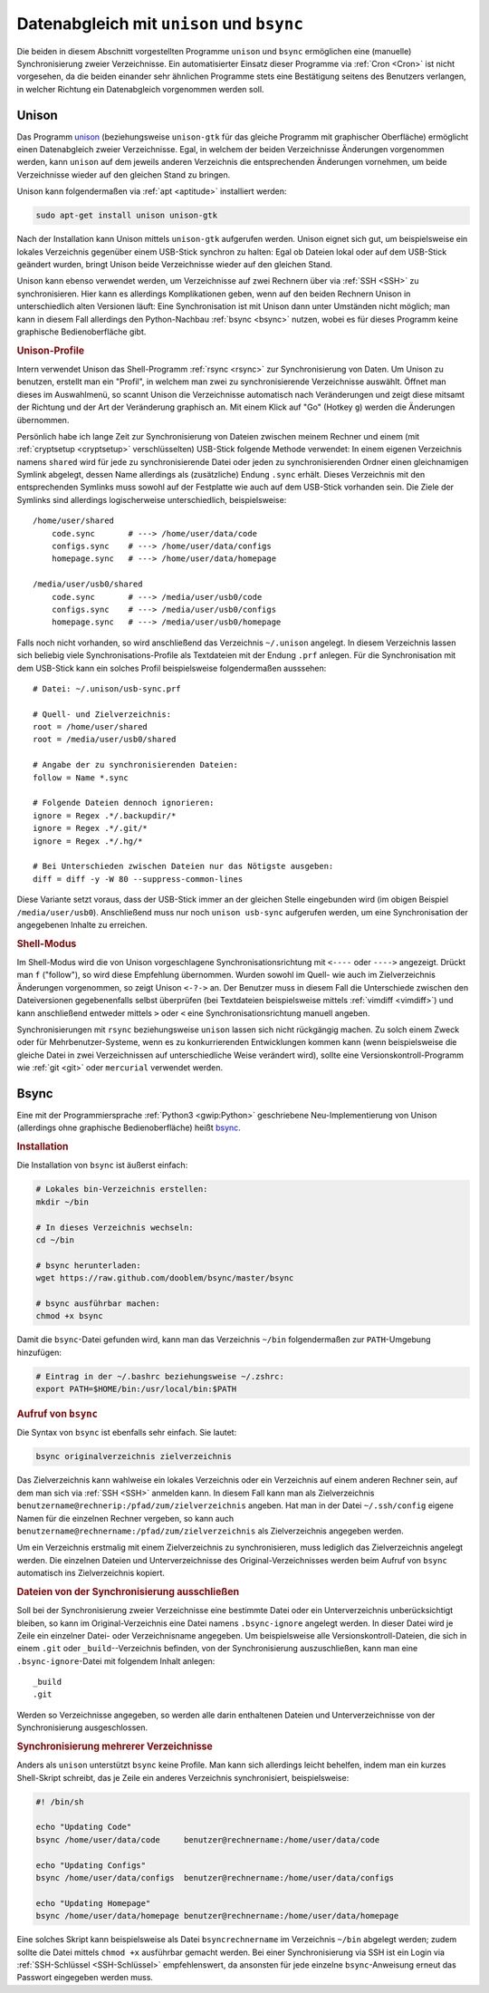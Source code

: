 
.. _Datenabgleich:
.. _Daten-Abgleich:
.. _Daten-Synchronisierung:
.. _Datenabgleich mit unison und bsync:

Datenabgleich mit ``unison`` und ``bsync``
==========================================

Die beiden in diesem Abschnitt vorgestellten Programme ``unison`` und ``bsync``
ermöglichen eine (manuelle) Synchronisierung zweier Verzeichnisse. Ein
automatisierter Einsatz dieser Programme via :ref:`Cron <Cron>` ist nicht
vorgesehen, da die beiden einander sehr ähnlichen Programme stets eine
Bestätigung seitens des Benutzers verlangen, in welcher Richtung ein
Datenabgleich vorgenommen werden soll.


.. index:: Unison

Unison
------

Das Programm `unison <https://wiki.ubuntuusers.de/Unison>`_  (beziehungsweise
``unison-gtk`` für das gleiche Programm mit graphischer Oberfläche) ermöglicht
einen Datenabgleich zweier Verzeichnisse. Egal, in welchem der beiden
Verzeichnisse Änderungen vorgenommen werden, kann ``unison`` auf dem jeweils
anderen Verzeichnis die entsprechenden Änderungen vornehmen, um beide
Verzeichnisse wieder auf den gleichen Stand zu bringen.

Unison kann folgendermaßen via :ref:`apt <aptitude>` installiert werden:

.. code-block:: bash

    sudo apt-get install unison unison-gtk

Nach der Installation kann Unison mittels ``unison-gtk`` aufgerufen werden.
Unison eignet sich gut, um beispielsweise ein lokales Verzeichnis gegenüber
einem USB-Stick synchron zu halten: Egal ob Dateien lokal oder auf dem USB-Stick
geändert wurden, bringt Unison beide Verzeichnisse wieder auf den gleichen
Stand.

Unison kann ebenso verwendet werden, um Verzeichnisse auf zwei Rechnern über via
:ref:`SSH <SSH>` zu synchronisieren. Hier kann es allerdings Komplikationen
geben, wenn auf den beiden Rechnern Unison in unterschiedlich alten Versionen
läuft: Eine Synchronisation ist mit Unison dann unter Umständen nicht möglich;
man kann in diesem Fall allerdings den Python-Nachbau :ref:`bsync <bsync>`
nutzen, wobei es für dieses Programm keine graphische Bedienoberfläche gibt.


.. rubric:: Unison-Profile

Intern verwendet Unison das Shell-Programm :ref:`rsync <rsync>` zur
Synchronisierung von Daten. Um Unison zu benutzen, erstellt man ein "Profil", in
welchem man zwei zu synchronisierende Verzeichnisse auswählt. Öffnet man dieses
im Auswahlmenü, so scannt Unison die Verzeichnisse automatisch nach
Veränderungen und zeigt diese mitsamt der Richtung und der Art der Veränderung
graphisch an. Mit einem Klick auf "Go" (Hotkey ``g``) werden die Änderungen
übernommen.

Persönlich habe ich lange Zeit zur Synchronisierung von Dateien zwischen meinem
Rechner und einem (mit :ref:`cryptsetup <cryptsetup>`  verschlüsselten)
USB-Stick folgende Methode verwendet: In einem eigenen Verzeichnis namens
``shared`` wird für jede zu synchronisierende Datei oder jeden zu
synchronisierenden Ordner einen gleichnamigen Symlink abgelegt, dessen Name
allerdings als (zusätzliche) Endung ``.sync`` erhält. Dieses Verzeichnis mit den
entsprechenden Symlinks muss sowohl auf der Festplatte wie auch auf dem
USB-Stick vorhanden sein. Die Ziele der Symlinks sind allerdings logischerweise
unterschiedlich, beispielsweise:

::

    /home/user/shared
        code.sync       # ---> /home/user/data/code
        configs.sync    # ---> /home/user/data/configs
        homepage.sync   # ---> /home/user/data/homepage

    /media/user/usb0/shared
        code.sync       # ---> /media/user/usb0/code
        configs.sync    # ---> /media/user/usb0/configs
        homepage.sync   # ---> /media/user/usb0/homepage

Falls noch nicht vorhanden, so wird anschließend das Verzeichnis ``~/.unison``
angelegt. In diesem Verzeichnis lassen sich beliebig viele
Synchronisations-Profile als Textdateien mit der Endung ``.prf`` anlegen. Für
die Synchronisation mit dem USB-Stick kann ein solches Profil beispielsweise
folgendermaßen ausssehen:

::

    # Datei: ~/.unison/usb-sync.prf

    # Quell- und Zielverzeichnis:
    root = /home/user/shared
    root = /media/user/usb0/shared

    # Angabe der zu synchronisierenden Dateien:
    follow = Name *.sync

    # Folgende Dateien dennoch ignorieren:
    ignore = Regex .*/.backupdir/*
    ignore = Regex .*/.git/*
    ignore = Regex .*/.hg/*

    # Bei Unterschieden zwischen Dateien nur das Nötigste ausgeben:
    diff = diff -y -W 80 --suppress-common-lines

Diese Variante setzt voraus, dass der USB-Stick immer an der gleichen Stelle
eingebunden wird (im obigen Beispiel ``/media/user/usb0``). Anschließend muss
nur noch ``unison usb-sync`` aufgerufen werden, um eine Synchronisation der
angegebenen Inhalte zu erreichen.


.. rubric:: Shell-Modus

Im Shell-Modus wird die von Unison vorgeschlagene Synchronisationsrichtung mit
``<----`` oder ``---->`` angezeigt. Drückt man ``f`` ("follow"), so wird diese
Empfehlung übernommen. Wurden sowohl im Quell- wie auch im Zielverzeichnis
Änderungen vorgenommen, so zeigt Unison ``<-?->`` an. Der Benutzer muss in
diesem Fall die Unterschiede zwischen den Dateiversionen gegebenenfalls selbst
überprüfen (bei Textdateien beispielsweise mittels :ref:`vimdiff <vimdiff>`) und
kann anschließend entweder mittels ``>`` oder ``<`` eine
Synchronisationsrichtung manuell angeben.

.. Dies kann auch, beispielsweise mit dem Skript `watcher.py
.. <https://github.com/gregghz/Watcher>`_, automatisiert erfolgen.

Synchronisierungen mit ``rsync`` beziehungsweise  ``unison`` lassen sich nicht
rückgängig machen. Zu solch einem Zweck oder für Mehrbenutzer-Systeme, wenn es
zu konkurrierenden Entwicklungen kommen kann (wenn beispielsweise die gleiche
Datei in zwei Verzeichnissen auf unterschiedliche Weise verändert wird), sollte
eine Versionskontroll-Programm wie :ref:`git <git>` oder ``mercurial`` verwendet
werden.


.. _Bsync:

Bsync
-----

Eine mit der Programmiersprache :ref:`Python3 <gwip:Python>` geschriebene
Neu-Implementierung von Unison (allerdings ohne graphische Bedienoberfläche)
heißt `bsync <https://github.com/dooblem/bsync>`__.

.. rubric:: Installation

Die Installation von ``bsync`` ist äußerst einfach:

.. code-block:: sh

    # Lokales bin-Verzeichnis erstellen:
    mkdir ~/bin 

    # In dieses Verzeichnis wechseln:
    cd ~/bin

    # bsync herunterladen:
    wget https://raw.github.com/dooblem/bsync/master/bsync

    # bsync ausführbar machen:
    chmod +x bsync

Damit die ``bsync``-Datei gefunden wird, kann man das Verzeichnis ``~/bin``
folgendermaßen zur ``PATH``-Umgebung hinzufügen:

.. code-block:: sh

    # Eintrag in der ~/.bashrc beziehungsweise ~/.zshrc:
    export PATH=$HOME/bin:/usr/local/bin:$PATH

.. rubric:: Aufruf von ``bsync``

Die Syntax von ``bsync`` ist ebenfalls sehr einfach. Sie lautet:

.. code-block:: sh

    bsync originalverzeichnis zielverzeichnis

Das Zielverzeichnis kann wahlweise ein lokales Verzeichnis oder ein Verzeichnis
auf einem anderen Rechner sein, auf dem man sich via :ref:`SSH <SSH>` anmelden
kann. In diesem Fall kann man als Zielverzeichnis
``benutzername@rechnerip:/pfad/zum/zielverzeichnis`` angeben. Hat man in der
Datei ``~/.ssh/config`` eigene Namen für die einzelnen Rechner vergeben, so kann
auch ``benutzername@rechnername:/pfad/zum/zielverzeichnis`` als Zielverzeichnis
angegeben werden.

Um ein Verzeichnis erstmalig mit einem Zielverzeichnis zu synchronisieren, muss
lediglich das Zielverzeichnis angelegt werden. Die einzelnen Dateien und
Unterverzeichnisse des Original-Verzeichnisses werden beim Aufruf von ``bsync``
automatisch ins Zielverzeichnis kopiert.


.. rubric:: Dateien von der Synchronisierung ausschließen

Soll bei der Synchronisierung zweier Verzeichnisse eine bestimmte Datei oder ein
Unterverzeichnis unberücksichtigt bleiben, so kann im Original-Verzeichnis eine
Datei namens ``.bsync-ignore`` angelegt werden. In dieser Datei wird je Zeile
ein einzelner Datei- oder Verzeichnisname angegeben. Um beispielsweise alle
Versionskontroll-Dateien, die sich in einem ``.git`` oder
``_build``--Verzeichnis befinden, von der Synchronisierung auszuschließen, kann
man eine ``.bsync-ignore``-Datei mit folgendem Inhalt anlegen:

::

    _build
    .git

Werden so Verzeichnisse angegeben, so werden alle darin enthaltenen Dateien und
Unterverzeichnisse von der Synchronisierung ausgeschlossen.


.. rubric:: Synchronisierung mehrerer Verzeichnisse

Anders als ``unison`` unterstützt ``bsync`` keine Profile. Man kann sich
allerdings leicht behelfen, indem man ein kurzes Shell-Skript schreibt, das
je Zeile ein anderes Verzeichnis synchronisiert, beispielsweise: 

.. code-block:: sh

    #! /bin/sh
    
    echo "Updating Code"
    bsync /home/user/data/code     benutzer@rechnername:/home/user/data/code

    echo "Updating Configs"
    bsync /home/user/data/configs  benutzer@rechnername:/home/user/data/configs

    echo "Updating Homepage"
    bsync /home/user/data/homepage benutzer@rechnername:/home/user/data/homepage

Eine solches Skript kann beispielsweise als Datei ``bsyncrechnername`` im
Verzeichnis ``~/bin`` abgelegt werden; zudem sollte die Datei mittels ``chmod
+x`` ausführbar gemacht werden. Bei einer Synchronisierung via SSH ist ein Login
via :ref:`SSH-Schlüssel <SSH-Schlüssel>` empfehlenswert, da ansonsten für jede
einzelne ``bsync``-Anweisung erneut das Passwort eingegeben werden muss.


